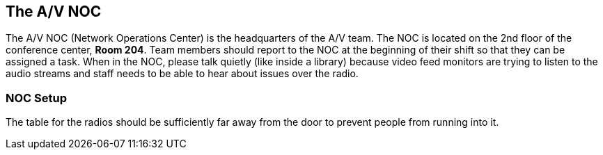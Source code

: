 == The A/V NOC

The A/V NOC (Network Operations Center) is the headquarters of the A/V team.
The NOC is located on the 2nd floor of the conference center, *Room 204*.
Team members should report to the NOC at the beginning of their shift so that they can be assigned a task.
When in the NOC, please talk quietly (like inside a library) because video feed monitors are trying to listen to the audio streams and staff needs to be able to hear about issues over the radio.

=== NOC Setup

The table for the radios should be sufficiently far away from the door to prevent people from running into it.
